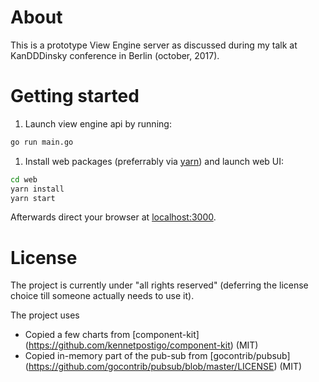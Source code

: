 * About

This is a prototype View Engine server as discussed during my talk at
KanDDDinsky conference in Berlin (october, 2017).
* Getting started

1. Launch view engine api by running:

#+BEGIN_SRC bash
go run main.go
#+END_SRC

2. Install web packages (preferrably via [[https://yarnpkg.com/en/][yarn]]) and launch web UI:

#+BEGIN_SRC bash
cd web
yarn install
yarn start
#+END_SRC

Afterwards direct your browser at  [[http://localhost:3000][localhost:3000]].




* License

The project is currently under "all rights reserved" (deferring the
license choice till someone actually needs to use it).

The project uses

- Copied a few charts from
  [component-kit](https://github.com/kennetpostigo/component-kit)
  (MIT)
- Copied in-memory part of the pub-sub from
  [gocontrib/pubsub](https://github.com/gocontrib/pubsub/blob/master/LICENSE)
  (MIT)
